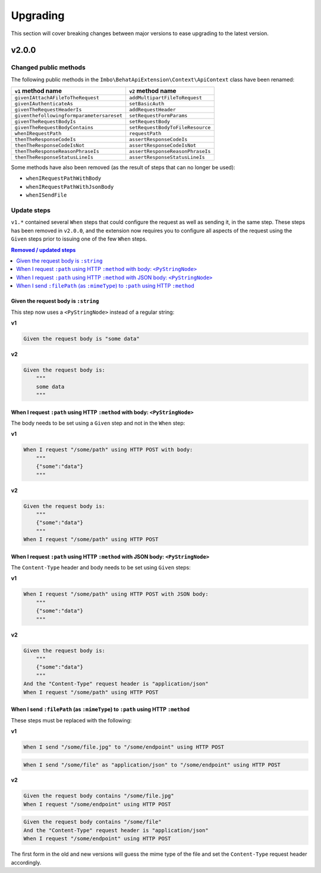 Upgrading
=========

This section will cover breaking changes between major versions to ease upgrading to the latest version.

v2.0.0
------

Changed public methods
^^^^^^^^^^^^^^^^^^^^^^

The following public methods in the ``Imbo\BehatApiExtension\Context\ApiContext`` class have been renamed:

=========================================  =================================
``v1`` method name                         ``v2`` method name
=========================================  =================================
``givenIAttachAFileToTheRequest``          ``addMultipartFileToRequest``
``givenIAuthenticateAs``                   ``setBasicAuth``
``givenTheRequestHeaderIs``                ``addRequestHeader``
``giventhefollowingformparametersareset``  ``setRequestFormParams``
``givenTheRequestBodyIs``                  ``setRequestBody``
``givenTheRequestBodyContains``            ``setRequestBodyToFileResource``
``whenIRequestPath``                       ``requestPath``
``thenTheResponseCodeIs``                  ``assertResponseCodeIs``
``thenTheResponseCodeIsNot``               ``assertResponseCodeIsNot``
``thenTheResponseReasonPhraseIs``          ``assertResponseReasonPhraseIs``
``thenTheResponseStatusLineIs``            ``assertResponseStatusLineIs``
=========================================  =================================

Some methods have also been removed (as the result of steps that can no longer be used):

* ``whenIRequestPathWithBody``
* ``whenIRequestPathWithJsonBody``
* ``whenISendFile``

Update steps
^^^^^^^^^^^^

``v1.*`` contained several ``When`` steps that could configure the request as well as sending it, in the same step. These steps has been removed in ``v2.0.0``, and the extension now requires you to configure all aspects of the request using the ``Given`` steps prior to issuing one of the few ``When`` steps.

.. contents:: Removed / updated steps
    :local:

Given the request body is ``:string``
"""""""""""""""""""""""""""""""""""""

This step now uses a ``<PyStringNode>`` instead of a regular string:

**v1**

.. code-block:: gherkin

    Given the request body is "some data"

**v2**

.. code-block:: gherkin

    Given the request body is:
        """
        some data
        """

When I request ``:path`` using HTTP ``:method`` with body: ``<PyStringNode>``
"""""""""""""""""""""""""""""""""""""""""""""""""""""""""""""""""""""""""""""

The body needs to be set using a ``Given`` step and not in the ``When`` step:

**v1**

.. code-block:: gherkin

    When I request "/some/path" using HTTP POST with body:
        """
        {"some":"data"}
        """

**v2**

.. code-block:: gherkin

    Given the request body is:
        """
        {"some":"data"}
        """
    When I request "/some/path" using HTTP POST

When I request ``:path`` using HTTP ``:method`` with JSON body: ``<PyStringNode>``
""""""""""""""""""""""""""""""""""""""""""""""""""""""""""""""""""""""""""""""""""

The ``Content-Type`` header and body needs to be set using ``Given`` steps:

**v1**

.. code-block:: gherkin

    When I request "/some/path" using HTTP POST with JSON body:
        """
        {"some":"data"}
        """

**v2**

.. code-block:: gherkin

    Given the request body is:
        """
        {"some":"data"}
        """
    And the "Content-Type" request header is "application/json"
    When I request "/some/path" using HTTP POST

When I send ``:filePath`` (as ``:mimeType``) to ``:path`` using HTTP ``:method``
""""""""""""""""""""""""""""""""""""""""""""""""""""""""""""""""""""""""""""""""

These steps must be replaced with the following:

**v1**

.. code-block:: gherkin

    When I send "/some/file.jpg" to "/some/endpoint" using HTTP POST

.. code-block:: gherkin

    When I send "/some/file" as "application/json" to "/some/endpoint" using HTTP POST

**v2**

.. code-block:: gherkin

    Given the request body contains "/some/file.jpg"
    When I request "/some/endpoint" using HTTP POST

.. code-block:: gherkin

    Given the request body contains "/some/file"
    And the "Content-Type" request header is "application/json"
    When I request "/some/endpoint" using HTTP POST

The first form in the old and new versions will guess the mime type of the file and set the ``Content-Type`` request header accordingly.
